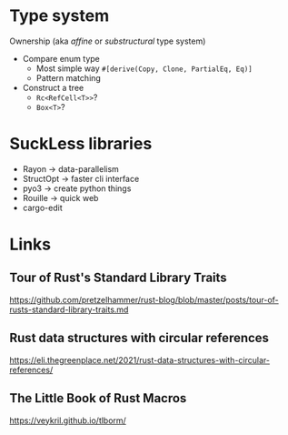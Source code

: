 * Type system
Ownership (aka /affine/ or /substructural/ type system)

- Compare enum type
  - Most simple way =#[derive(Copy, Clone, PartialEq, Eq)]=
  - Pattern matching
- Construct a tree
  - =Rc<RefCell<T>>=?
  - =Box<T>=?

* SuckLess libraries

- Rayon -> data-parallelism
- StructOpt -> faster cli interface
- pyo3 -> create python things
- Rouille -> quick web
- cargo-edit

* Links

** Tour of Rust's Standard Library Traits
https://github.com/pretzelhammer/rust-blog/blob/master/posts/tour-of-rusts-standard-library-traits.md

** Rust data structures with circular references
https://eli.thegreenplace.net/2021/rust-data-structures-with-circular-references/


** The Little Book of Rust Macros

https://veykril.github.io/tlborm/
